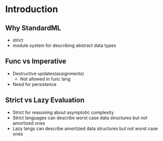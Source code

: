 * Introduction
** Why StandardML
   - strict
   - module system for describing abstract data types
** Func vs Imperative
   - Destructive updates(assignments)
     - Not allowed in func lang
   - Need for persistence
** Strict vs Lazy Evaluation
   - Strict for reasoning about asymptotic complexity
   - Strict languages can describe worst case data structures but not
     amortized ones
   - Lazy langs can describe amortized data structures but not worst
     case ones
